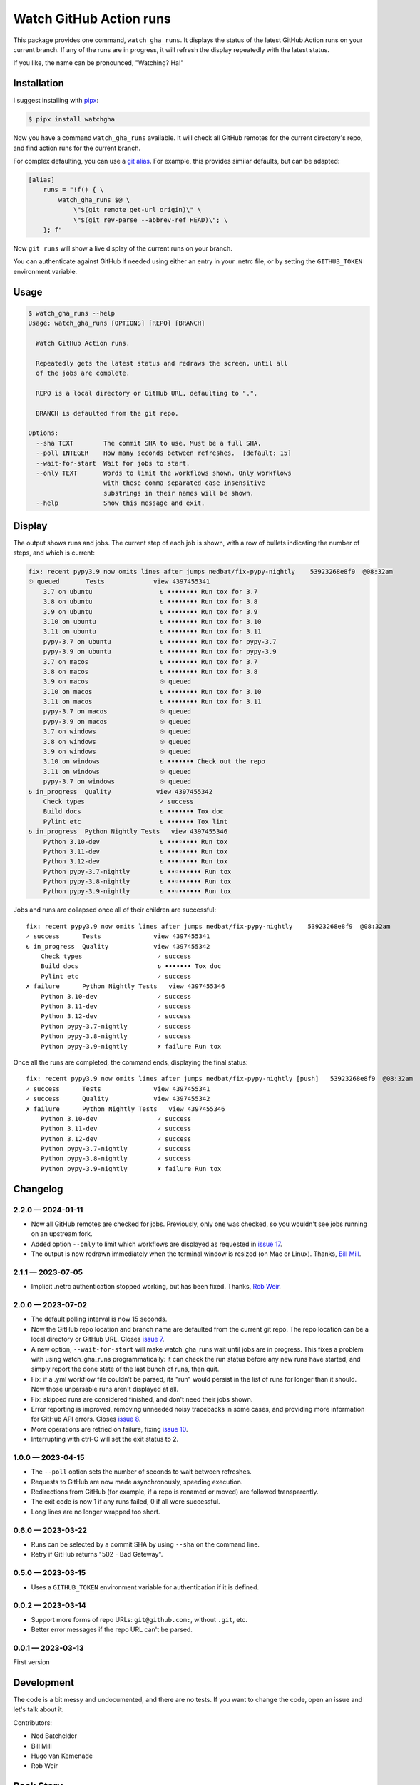 ########################
Watch GitHub Action runs
########################

This package provides one command, ``watch_gha_runs``.  It displays the status
of the latest GitHub Action runs on your current branch.  If any of the runs
are in progress, it will refresh the display repeatedly with the latest status.

If you like, the name can be pronounced, "Watching? Ha!"


Installation
============

I suggest installing with `pipx`_:

.. code-block:: shell

    $ pipx install watchgha

Now you have a command ``watch_gha_runs`` available.  It will check all GitHub
remotes for the current directory's repo, and find action runs for the current
branch.

For complex defaulting, you can use a `git alias`_.  For example, this provides
similar defaults, but can be adapted:

.. code-block:: ini

    [alias]
        runs = "!f() { \
            watch_gha_runs $@ \
                \"$(git remote get-url origin)\" \
                \"$(git rev-parse --abbrev-ref HEAD)\"; \
        }; f"

Now ``git runs`` will show a live display of the current runs on your branch.

You can authenticate against GitHub if needed using either an entry in your
.netrc file, or by setting the ``GITHUB_TOKEN`` environment variable.


Usage
=====

.. [[[cog
    import os
    import subprocess
    import textwrap
    command = "watch_gha_runs --help".split()
    env = dict(os.environ, COLUMNS="72")
    output = subprocess.check_output(command, env=env)
    print()
    print(".. code-block::")
    print()
    print("    $", *command)
    print(textwrap.indent(output.decode(), "    "))
.. ]]]

.. code-block::

    $ watch_gha_runs --help
    Usage: watch_gha_runs [OPTIONS] [REPO] [BRANCH]

      Watch GitHub Action runs.

      Repeatedly gets the latest status and redraws the screen, until all
      of the jobs are complete.

      REPO is a local directory or GitHub URL, defaulting to ".".

      BRANCH is defaulted from the git repo.

    Options:
      --sha TEXT        The commit SHA to use. Must be a full SHA.
      --poll INTEGER    How many seconds between refreshes.  [default: 15]
      --wait-for-start  Wait for jobs to start.
      --only TEXT       Words to limit the workflows shown. Only workflows
                        with these comma separated case insensitive
                        substrings in their names will be shown.
      --help            Show this message and exit.

.. [[[end]]] (checksum: 7ccf840e890086fd0b4774b4ef1ac15a)


Display
=======

The output shows runs and jobs.  The current step of each job is shown, with a
row of bullets indicating the number of steps, and which is current:

..
    How to make the animated gif:
      - branch in coverage.py
      - comment out pypy in testsuite.yml
      create window 80x24
      copy "watch_gha_runs --wait-for-start --poll=5"
      g ampf; asciinema rec --overwrite watch.cast
      paste the command
      exit the shell when it's done
      $ agg --speed=5 --font-family="Monego,Symbola" --font-size=18 watch.cast watch.gif

.. image:: https://raw.githubusercontent.com/nedbat/watchgha/main/watch.gif

.. code-block::

    fix: recent pypy3.9 now omits lines after jumps nedbat/fix-pypy-nightly    53923268e8f9  @08:32am
    ⏲ queued       Tests             view 4397455341
        3.7 on ubuntu                  ↻ •••••••• Run tox for 3.7
        3.8 on ubuntu                  ↻ •••••••• Run tox for 3.8
        3.9 on ubuntu                  ↻ •••••••• Run tox for 3.9
        3.10 on ubuntu                 ↻ •••••••• Run tox for 3.10
        3.11 on ubuntu                 ↻ •••••••• Run tox for 3.11
        pypy-3.7 on ubuntu             ↻ •••••••• Run tox for pypy-3.7
        pypy-3.9 on ubuntu             ↻ •••••••• Run tox for pypy-3.9
        3.7 on macos                   ↻ •••••••• Run tox for 3.7
        3.8 on macos                   ↻ •••••••• Run tox for 3.8
        3.9 on macos                   ⏲ queued
        3.10 on macos                  ↻ •••••••• Run tox for 3.10
        3.11 on macos                  ↻ •••••••• Run tox for 3.11
        pypy-3.7 on macos              ⏲ queued
        pypy-3.9 on macos              ⏲ queued
        3.7 on windows                 ⏲ queued
        3.8 on windows                 ⏲ queued
        3.9 on windows                 ⏲ queued
        3.10 on windows                ↻ ••••••• Check out the repo
        3.11 on windows                ⏲ queued
        pypy-3.7 on windows            ⏲ queued
    ↻ in_progress  Quality            view 4397455342
        Check types                    ✓ success
        Build docs                     ↻ ••••••• Tox doc
        Pylint etc                     ↻ ••••••• Tox lint
    ↻ in_progress  Python Nightly Tests   view 4397455346
        Python 3.10-dev                ↻ •••◦•••• Run tox
        Python 3.11-dev                ↻ •••◦•••• Run tox
        Python 3.12-dev                ↻ •••◦•••• Run tox
        Python pypy-3.7-nightly        ↻ ••◦•••••• Run tox
        Python pypy-3.8-nightly        ↻ ••◦•••••• Run tox
        Python pypy-3.9-nightly        ↻ ••◦•••••• Run tox

Jobs and runs are collapsed once all of their children are successful::

    fix: recent pypy3.9 now omits lines after jumps nedbat/fix-pypy-nightly    53923268e8f9  @08:32am
    ✓ success      Tests              view 4397455341
    ↻ in_progress  Quality            view 4397455342
        Check types                    ✓ success
        Build docs                     ↻ ••••••• Tox doc
        Pylint etc                     ✓ success
    ✗ failure      Python Nightly Tests   view 4397455346
        Python 3.10-dev                ✓ success
        Python 3.11-dev                ✓ success
        Python 3.12-dev                ✓ success
        Python pypy-3.7-nightly        ✓ success
        Python pypy-3.8-nightly        ✓ success
        Python pypy-3.9-nightly        ✗ failure Run tox

Once all the runs are completed, the command ends, displaying the final
status::

    fix: recent pypy3.9 now omits lines after jumps nedbat/fix-pypy-nightly [push]   53923268e8f9  @08:32am
    ✓ success      Tests              view 4397455341
    ✓ success      Quality            view 4397455342
    ✗ failure      Python Nightly Tests   view 4397455346
        Python 3.10-dev                ✓ success
        Python 3.11-dev                ✓ success
        Python 3.12-dev                ✓ success
        Python pypy-3.7-nightly        ✓ success
        Python pypy-3.8-nightly        ✓ success
        Python pypy-3.9-nightly        ✗ failure Run tox


Changelog
=========

.. Release process:
    - This changelog is updated manually, not with scriv.
    - Comments are added manually to GitHub issues and pull requests.
    - Use `make check_release` to see if everything is ready for a release.
    - Use `make release` to release a new version.

.. scriv-start-here

2.2.0 — 2024-01-11
------------------

- Now all GitHub remotes are checked for jobs.  Previously, only one was
  checked, so you wouldn't see jobs running on an upstream fork.

- Added option ``--only`` to limit which workflows are displayed as requested
  in `issue 17`_.

- The output is now redrawn immediately when the terminal window is resized (on
  Mac or Linux).  Thanks, `Bill Mill <pull 14_>`_.

.. _pull 14: https://github.com/nedbat/watchgha/pull/14
.. _issue 17: https://github.com/nedbat/watchgha/issues/17


2.1.1 — 2023-07-05
------------------

- Implicit .netrc authentication stopped working, but has been fixed. Thanks,
  `Rob Weir <pull 11_>`_.

.. _pull 11: https://github.com/nedbat/watchgha/pull/11


2.0.0 — 2023-07-02
------------------

- The default polling interval is now 15 seconds.

- Now the GitHub repo location and branch name are defaulted from the current
  git repo.  The repo location can be a local directory or GitHub URL. Closes
  `issue 7`_.

- A new option, ``--wait-for-start`` will make watch_gha_runs wait until jobs
  are in progress.  This fixes a problem with using watch_gha_runs
  programmatically: it can check the run status before any new runs have
  started, and simply report the done state of the last bunch of runs, then
  quit.

- Fix: if a .yml workflow file couldn't be parsed, its "run" would persist in
  the list of runs for longer than it should.  Now those unparsable runs aren't
  displayed at all.

- Fix: skipped runs are considered finished, and don't need their jobs shown.

- Error reporting is improved, removing unneeded noisy tracebacks in some
  cases, and providing more information for GitHub API errors.
  Closes `issue 8`_.

- More operations are retried on failure, fixing `issue 10`_.

- Interrupting with ctrl-C will set the exit status to 2.

.. _issue 7: https://github.com/nedbat/watchgha/issues/7
.. _issue 8: https://github.com/nedbat/watchgha/issues/8
.. _issue 10: https://github.com/nedbat/watchgha/issues/10


1.0.0 — 2023-04-15
------------------

- The ``--poll`` option sets the number of seconds to wait between refreshes.

- Requests to GitHub are now made asynchronously, speeding execution.

- Redirections from GitHub (for example, if a repo is renamed or moved) are
  followed transparently.

- The exit code is now 1 if any runs failed, 0 if all were successful.

- Long lines are no longer wrapped too short.


0.6.0 — 2023-03-22
------------------

- Runs can be selected by a commit SHA by using ``--sha`` on the command line.

- Retry if GitHub returns "502 - Bad Gateway".


0.5.0 — 2023-03-15
------------------

- Uses a ``GITHUB_TOKEN`` environment variable for authentication if it is
  defined.


0.0.2 — 2023-03-14
------------------

- Support more forms of repo URLs: ``git@github.com:``, without ``.git``, etc.

- Better error messages if the repo URL can't be parsed.


0.0.1 — 2023-03-13
------------------

First version


.. scriv-end-here

Development
===========

The code is a bit messy and undocumented, and there are no tests.  If you want
to change the code, open an issue and let's talk about it.

Contributors:

- Ned Batchelder
- Bill Mill
- Hugo van Kemenade
- Rob Weir


Back Story
==========

This started as a formatter for the output of ``gh run list`` from the `gh
run command`_.  Then I tried ``gh run watch``, but wasn't happy with its
choices. So I wrote my own.

.. _gh run command: https://cli.github.com/manual/gh_run
.. _git alias: https://www.atlassian.com/git/tutorials/git-alias
.. _pipx: https://pypi.org/project/pipx/
